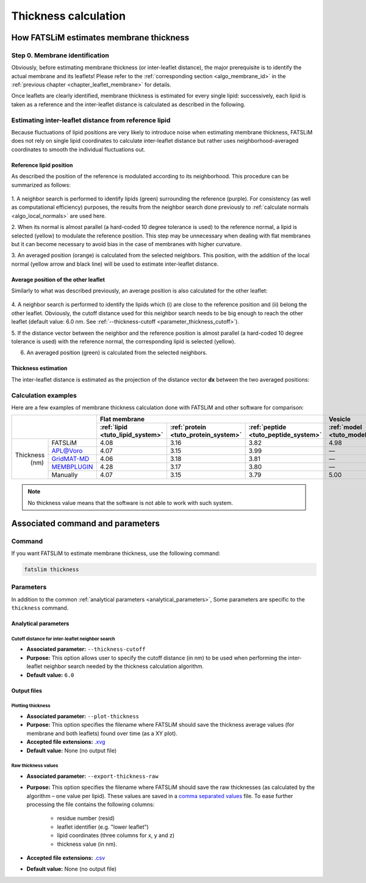 Thickness calculation
#####################

How FATSLiM estimates membrane thickness
****************************************

.. _algo_thickness:

Step 0. Membrane identification
===============================

Obviously, before estimating membrane thickness (or inter-leaflet distance), the major prerequisite is to identify the actual membrane and its leaflets!
Please refer to the :ref:`corresponding section <algo_membrane_id>` in the :ref:`previous chapter <chapter_leaflet_membrane>` for details.

Once leaflets are clearly identified, membrane thickness is estimated for every single lipid:
successively, each lipid is taken as a reference and the inter-leaflet distance is calculated as described in the following.



Estimating inter-leaflet distance from reference lipid
======================================================

Because fluctuations of lipid positions are very likely to introduce noise when estimating membrane thickness,
FATSLiM does not rely on single lipid coordinates to calculate inter-leaflet distance but rather
uses neighborhood-averaged coordinates to smooth the individual fluctuations out.


Reference lipid position
""""""""""""""""""""""""

As described the position of the reference is modulated according to its neighborhood.
This procedure can be summarized as follows:

.. figure:: images/thickness_same.png
    :align: center

1. A neighbor search is performed to identify lipids (green) surrounding the reference (purple).
For consistency (as well as computational efficiency) purposes, the results from the neighbor search
done previously to :ref:`calculate normals <algo_local_normals>` are used here.

2. When its normal is almost parallel (a hard-coded 10 degree tolerance is used) to the reference normal,
a lipid is selected (yellow) to modulate the reference position.
This step may be unnecessary when dealing with flat membranes but it can become necessary to avoid bias
in the case of membranes with higher curvature.

3. An averaged position (orange) is calculated from the selected neighbors.
This position, with the addition of the local normal (yellow arrow and black line) will be used to estimate inter-leaflet distance.


Average position of the other leaflet
"""""""""""""""""""""""""""""""""""""

Similarly to what was described previously, an average position is also calculated for the other leaflet:

.. figure:: images/thickness_other.png
    :align: center

4. A neighbor search is performed to identify the lipids which (i) are close to the reference position
and (ii) belong the other leaflet. Obviously, the cutoff distance used for this neighbor search needs
to be big enough to reach the other leaflet (default value: 6.0 nm. See :ref:`--thickness-cutoff <parameter_thickness_cutoff>`).

5. If the distance vector between the neighbor and the reference position is almost parallel
(a hard-coded 10 degree tolerance is used) with the reference normal, the corresponding lipid is selected (yellow).

6. An averaged position (green) is calculated from the selected neighbors.


Thickness estimation
""""""""""""""""""""

The inter-leaflet distance is estimated as the projection of the distance vector **dx** between the two averaged positions:

.. figure:: images/thickness_results.png
    :align: center


Calculation examples
====================

Here are a few examples of membrane thickness calculation done with FATSLiM and other software for comparison:

+------------+---------------+----------------------------------+--------------------------------------+--------------------------------------+-----------------------------------+---------------------------------+
|                            | Flat membrane                                                                                                  | Vesicle                                                             |
+                            +----------------------------------+--------------------------------------+--------------------------------------+-----------------------------------+---------------------------------+
|                            | :ref:`lipid <tuto_lipid_system>` | :ref:`protein <tuto_protein_system>` | :ref:`peptide <tuto_peptide_system>` | :ref:`model <tuto_model_vesicle>` | :ref:`real <tuto_real_vesicle>` |
+============+===============+==================================+======================================+======================================+===================================+=================================+
|            | FATSLiM       | 4.08                             | 3.16                                 | 3.82                                 | 4.98                              | 3.95                            |
+            +---------------+----------------------------------+--------------------------------------+--------------------------------------+-----------------------------------+---------------------------------+
|            | `APL@Voro`_   | 4.07                             | 3.15                                 | 3.99                                 | |---|                             | |---|                           |
+            +---------------+----------------------------------+--------------------------------------+--------------------------------------+-----------------------------------+---------------------------------+
| Thickness  | `GridMAT-MD`_ | 4.06                             | 3.18                                 | 3.81                                 | |---|                             | |---|                           |
+   (nm)     +---------------+----------------------------------+--------------------------------------+--------------------------------------+-----------------------------------+---------------------------------+
|            | `MEMBPLUGIN`_ | 4.28                             | 3.17                                 | 3.80                                 | |---|                             | |---|                           |
+            +---------------+----------------------------------+--------------------------------------+--------------------------------------+-----------------------------------+---------------------------------+
|            | Manually      | 4.07                             | 3.15                                 | 3.79                                 | 5.00                              | 4.00                            |
+------------+---------------+----------------------------------+--------------------------------------+--------------------------------------+-----------------------------------+---------------------------------+

.. _APL@Voro: http://www.aplvoro.org/
.. _GridMAT-MD: http://www.bevanlab.biochem.vt.edu/GridMAT-MD/
.. _MEMBPLUGIN: https://sourceforge.net/projects/membplugin/
.. |---| unicode:: U+2014   .. em dash

.. note::

    No thickness value means that the software is not able to work with such system.

.. seealso::

    Detailed description of these example systems is available :ref:`here <tuto_example_systems>`.

    Check :ref:`tutorial <tutorials>` section to learn how to make these calculation with FATSLiM.



Associated command and parameters
*********************************

Command
=======

If you want FATSLiM to estimate membrane thickness, use the following command:

.. code-block:: bash

    fatslim thickness

Parameters
==========

In addition to the common :ref:`analytical parameters <analytical_parameters>`,
Some parameters are specific to the ``thickness`` command.

Analytical parameters
"""""""""""""""""""""

.. _parameter_thickness_cutoff:

Cutoff distance for inter-leaflet neighbor search
~~~~~~~~~~~~~~~~~~~~~~~~~~~~~~~~~~~~~~~~~~~~~~~~~

- **Associated parameter:** ``--thickness-cutoff``

- **Purpose:** This option allows user to specify the cutoff distance (in nm) to be used when
  performing the inter-leaflet neighbor search needed by the thickness calculation algorithm.

- **Default value:** ``6.0``

Output files
""""""""""""

Plotting thickness
~~~~~~~~~~~~~~~~~~

- **Associated parameter:** ``--plot-thickness``

- **Purpose:** This option specifies the filename where FATSLiM should save the thickness average values (for membrane and both leaflets) found over time (as a XY plot).

- **Accepted file extensions:** `.xvg`_

- **Default value:** None (no output file)

.. _.xvg: http://manual.gromacs.org/current/online/xvg.html


Raw thickness values
~~~~~~~~~~~~~~~~~~~~

- **Associated parameter:** ``--export-thickness-raw``

- **Purpose:** This option specifies the filename where FATSLiM should save the raw thicknesses (as calculated by the algorithm |--| one value per lipid).
  These values are saved in a `comma separated values <.csv>`_ file.
  To ease further processing the file contains the following columns:

    * residue number (resid)
    * leaflet identifier (e.g. "lower leaflet")
    * lipid coordinates (three columns for x, y and z)
    * thickness value (in nm).

- **Accepted file extensions:** `.csv`_

- **Default value:** None (no output file)

.. _.csv: https://en.wikipedia.org/wiki/Comma-separated_values

.. |--| unicode:: U+2013   .. en dash